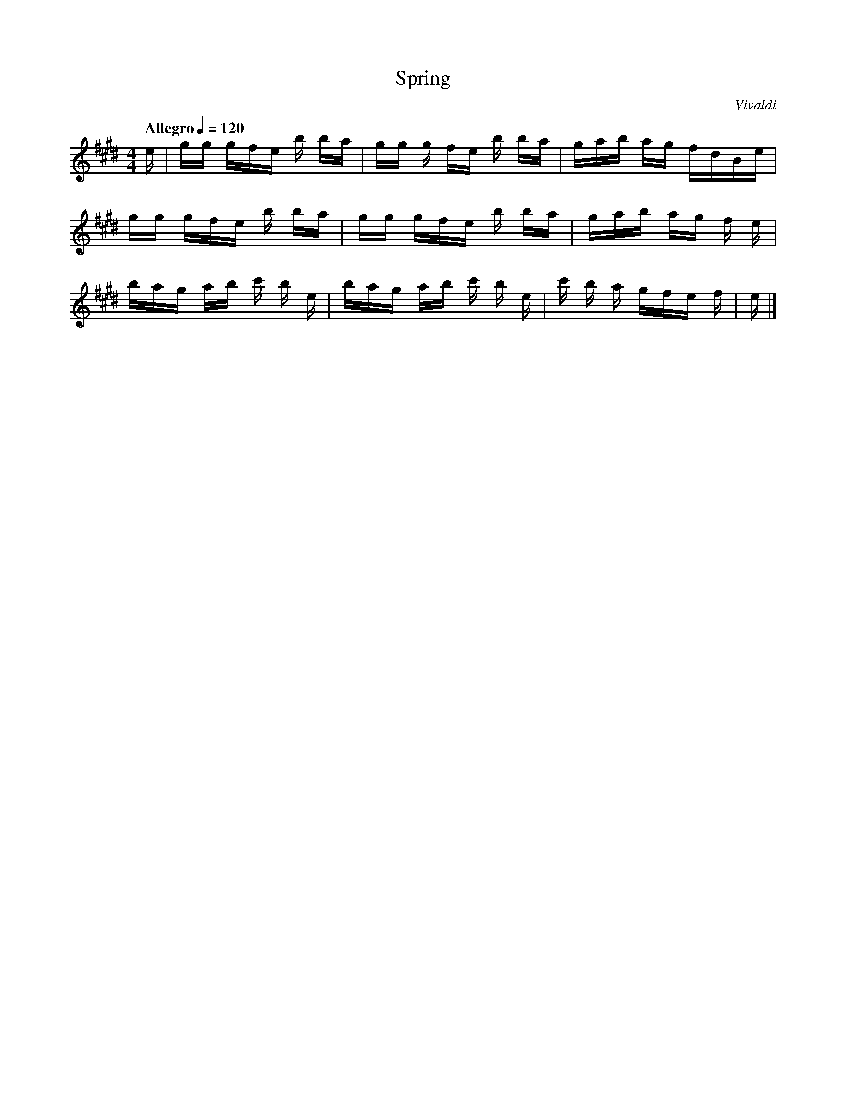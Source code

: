 X:1
T:Spring
C:Vivaldi
Z:Evan S.
Q:"Allegro" 1/4=120
M:4/4
K:E
L:1/16
e | gg gfe b ba | gg g fe b ba | gab ag fdBe | 
gg gfe b ba | gg gfe b ba | gab ag f e | 
bag ab c' b e | bag ab c' b e | c' b a gfe f | e |]

